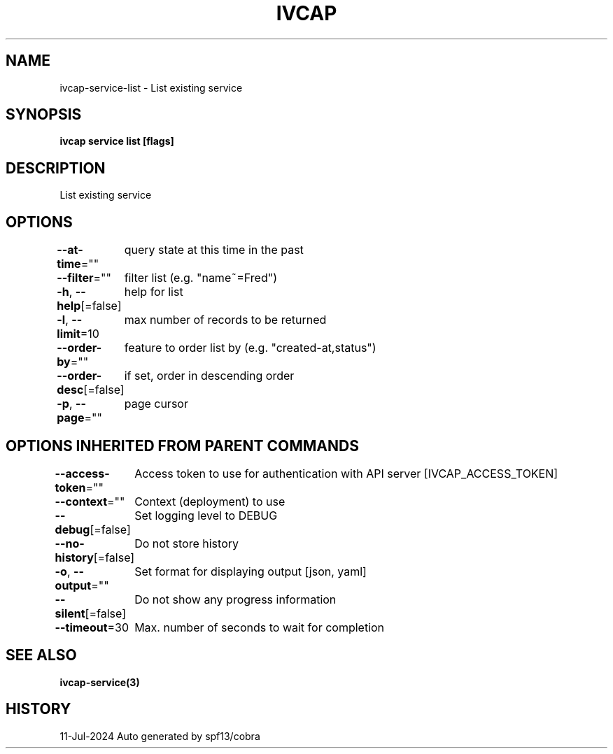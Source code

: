 .nh
.TH "IVCAP" "3" "Jul 2024" "Auto generated by spf13/cobra" ""

.SH NAME
.PP
ivcap-service-list - List existing service


.SH SYNOPSIS
.PP
\fBivcap service list [flags]\fP


.SH DESCRIPTION
.PP
List existing service


.SH OPTIONS
.PP
\fB--at-time\fP=""
	query state at this time in the past

.PP
\fB--filter\fP=""
	filter list (e.g. "name~=Fred")

.PP
\fB-h\fP, \fB--help\fP[=false]
	help for list

.PP
\fB-l\fP, \fB--limit\fP=10
	max number of records to be returned

.PP
\fB--order-by\fP=""
	feature to order list by (e.g. "created-at,status")

.PP
\fB--order-desc\fP[=false]
	if set, order in descending order

.PP
\fB-p\fP, \fB--page\fP=""
	page cursor


.SH OPTIONS INHERITED FROM PARENT COMMANDS
.PP
\fB--access-token\fP=""
	Access token to use for authentication with API server [IVCAP_ACCESS_TOKEN]

.PP
\fB--context\fP=""
	Context (deployment) to use

.PP
\fB--debug\fP[=false]
	Set logging level to DEBUG

.PP
\fB--no-history\fP[=false]
	Do not store history

.PP
\fB-o\fP, \fB--output\fP=""
	Set format for displaying output [json, yaml]

.PP
\fB--silent\fP[=false]
	Do not show any progress information

.PP
\fB--timeout\fP=30
	Max. number of seconds to wait for completion


.SH SEE ALSO
.PP
\fBivcap-service(3)\fP


.SH HISTORY
.PP
11-Jul-2024 Auto generated by spf13/cobra
